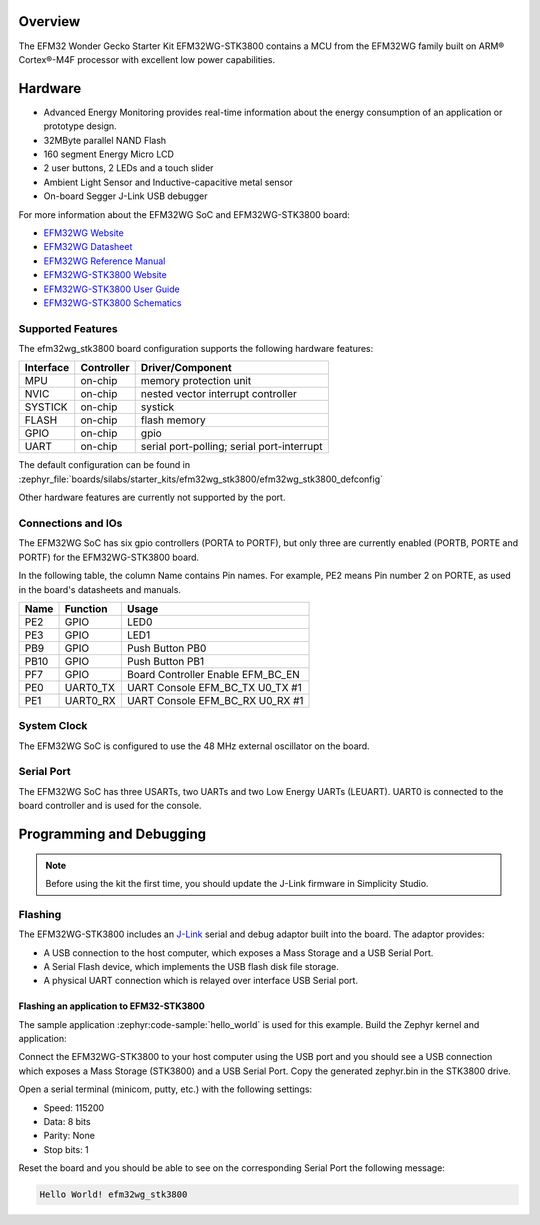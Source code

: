 .. zephyr:board:: efm32wg_stk3800

Overview
********

The EFM32 Wonder Gecko Starter Kit EFM32WG-STK3800 contains a MCU from the
EFM32WG family built on ARM® Cortex®-M4F processor with excellent low
power capabilities.

Hardware
********

- Advanced Energy Monitoring provides real-time information about the energy
  consumption of an application or prototype design.
- 32MByte parallel NAND Flash
- 160 segment Energy Micro LCD
- 2 user buttons, 2 LEDs and a touch slider
- Ambient Light Sensor and Inductive-capacitive metal sensor
- On-board Segger J-Link USB debugger

For more information about the EFM32WG SoC and EFM32WG-STK3800 board:

- `EFM32WG Website`_
- `EFM32WG Datasheet`_
- `EFM32WG Reference Manual`_
- `EFM32WG-STK3800 Website`_
- `EFM32WG-STK3800 User Guide`_
- `EFM32WG-STK3800 Schematics`_

Supported Features
==================

The efm32wg_stk3800 board configuration supports the following hardware features:

+-----------+------------+-------------------------------------+
| Interface | Controller | Driver/Component                    |
+===========+============+=====================================+
| MPU       | on-chip    | memory protection unit              |
+-----------+------------+-------------------------------------+
| NVIC      | on-chip    | nested vector interrupt controller  |
+-----------+------------+-------------------------------------+
| SYSTICK   | on-chip    | systick                             |
+-----------+------------+-------------------------------------+
| FLASH     | on-chip    | flash memory                        |
+-----------+------------+-------------------------------------+
| GPIO      | on-chip    | gpio                                |
+-----------+------------+-------------------------------------+
| UART      | on-chip    | serial port-polling;                |
|           |            | serial port-interrupt               |
+-----------+------------+-------------------------------------+

The default configuration can be found in
:zephyr_file:`boards/silabs/starter_kits/efm32wg_stk3800/efm32wg_stk3800_defconfig`

Other hardware features are currently not supported by the port.

Connections and IOs
===================

The EFM32WG SoC has six gpio controllers (PORTA to PORTF), but only three are
currently enabled (PORTB, PORTE and PORTF) for the EFM32WG-STK3800 board.

In the following table, the column Name contains Pin names. For example, PE2
means Pin number 2 on PORTE, as used in the board's datasheets and manuals.

+-------+-------------+-------------------------------------+
| Name  | Function    | Usage                               |
+=======+=============+=====================================+
| PE2   | GPIO        | LED0                                |
+-------+-------------+-------------------------------------+
| PE3   | GPIO        | LED1                                |
+-------+-------------+-------------------------------------+
| PB9   | GPIO        | Push Button PB0                     |
+-------+-------------+-------------------------------------+
| PB10  | GPIO        | Push Button PB1                     |
+-------+-------------+-------------------------------------+
| PF7   | GPIO        | Board Controller Enable             |
|       |             | EFM_BC_EN                           |
+-------+-------------+-------------------------------------+
| PE0   | UART0_TX    | UART Console EFM_BC_TX U0_TX #1     |
+-------+-------------+-------------------------------------+
| PE1   | UART0_RX    | UART Console EFM_BC_RX U0_RX #1     |
+-------+-------------+-------------------------------------+

System Clock
============

The EFM32WG SoC is configured to use the 48 MHz external oscillator on the
board.

Serial Port
===========

The EFM32WG SoC has three USARTs, two UARTs and two Low Energy UARTs (LEUART).
UART0 is connected to the board controller and is used for the console.

Programming and Debugging
*************************

.. note::
   Before using the kit the first time, you should update the J-Link firmware
   in Simplicity Studio.

Flashing
========

The EFM32WG-STK3800 includes an `J-Link`_ serial and debug adaptor built into the
board. The adaptor provides:

- A USB connection to the host computer, which exposes a Mass Storage and a
  USB Serial Port.
- A Serial Flash device, which implements the USB flash disk file storage.
- A physical UART connection which is relayed over interface USB Serial port.

Flashing an application to EFM32-STK3800
----------------------------------------

The sample application :zephyr:code-sample:`hello_world` is used for this example.
Build the Zephyr kernel and application:

.. zephyr-app-commands::
   :zephyr-app: samples/hello_world
   :board: efm32wg_stk3800
   :goals: build

Connect the EFM32WG-STK3800 to your host computer using the USB port and you
should see a USB connection which exposes a Mass Storage (STK3800) and a
USB Serial Port. Copy the generated zephyr.bin in the STK3800 drive.

Open a serial terminal (minicom, putty, etc.) with the following settings:

- Speed: 115200
- Data: 8 bits
- Parity: None
- Stop bits: 1

Reset the board and you should be able to see on the corresponding Serial Port
the following message:

.. code-block:: console

   Hello World! efm32wg_stk3800


.. _EFM32WG-STK3800 Website:
   http://www.silabs.com/products/development-tools/mcu/32-bit/efm32-wonder-gecko-starter-kit

.. _EFM32WG-STK3800 User Guide:
   http://www.silabs.com/documents/public/user-guides/efm32wg-stk3800-ug.pdf

.. _EFM32WG-STK3800 Schematics:
   http://www.silabs.com/documents/public/schematic-files/BRD2400A_A00.pdf

.. _EFM32WG Website:
   http://www.silabs.com/products/mcu/32-bit/efm32-wonder-gecko

.. _EFM32WG Datasheet:
   http://www.silabs.com/documents/public/data-sheets/EFM32WG990.pdf

.. _EFM32WG Reference Manual:
   http://www.silabs.com/documents/public/reference-manuals/EFM32WG-RM.pdf

.. _J-Link:
   https://www.segger.com/jlink-debug-probes.html
